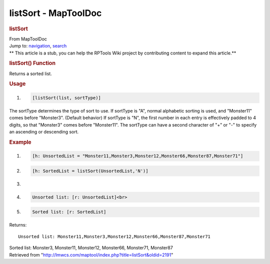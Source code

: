 =====================
listSort - MapToolDoc
=====================

.. contents::
   :depth: 3
..

.. container:: noprint
   :name: mw-page-base

.. container:: noprint
   :name: mw-head-base

.. container:: mw-body
   :name: content

   .. container:: mw-indicators

   .. rubric:: listSort
      :name: firstHeading
      :class: firstHeading

   .. container:: mw-body-content
      :name: bodyContent

      .. container::
         :name: siteSub

         From MapToolDoc

      .. container::
         :name: contentSub

      .. container:: mw-jump
         :name: jump-to-nav

         Jump to: `navigation <#mw-head>`__, `search <#p-search>`__

      .. container:: mw-content-ltr
         :name: mw-content-text

         .. container:: template_stub

            ** This article is a stub, you can help the RPTools Wiki
            project by contributing content to expand this article.**

         .. rubric:: listSort() Function
            :name: listsort-function

         .. container:: template_description

            Returns a sorted list.

         .. rubric:: Usage
            :name: usage

         .. container:: mw-geshi mw-code mw-content-ltr

            .. container:: mtmacro source-mtmacro

               #. .. code-block:: none

                     [listSort(list, sortType)]

         The sortType determines the type of sort to use. If sortType is
         "A", normal alphabetic sorting is used, and "Monster11" comes
         before "Monster3". (Default behavior) If sortType is "N", the
         first number in each entry is effectively padded to 4 digits,
         so that "Monster3" comes before "Monster11". The sortType can
         have a second character of "+" or "-" to specify an ascending
         or descending sort.

         .. rubric:: Example
            :name: example

         .. container:: template_example

            .. container:: mw-geshi mw-code mw-content-ltr

               .. container:: mtmacro source-mtmacro

                  #. .. code-block:: none

                        [h: UnsortedList = "Monster11,Monster3,Monster12,Monster66,Monster87,Monster71"]

                  #. .. code-block:: none

                        [h: SortedList = listSort(UnsortedList,'N')]

                  #. .. code-block:: none

                         

                  #. .. code-block:: none

                        Unsorted list: [r: UnsortedList]<br>

                  #. .. code:: de2

                        Sorted list: [r: SortedList]

            Returns:

            ::

                Unsorted list: Monster11,Monster3,Monster12,Monster66,Monster87,Monster71

            Sorted list: Monster3, Monster11, Monster12, Monster66,
            Monster71, Monster87

      .. container:: printfooter

         Retrieved from
         "http://lmwcs.com/maptool/index.php?title=listSort&oldid=2191"

